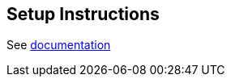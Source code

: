 == Setup Instructions

See https://neo4j.com/docs/operations-manual/current/cypher-shell/[documentation]
